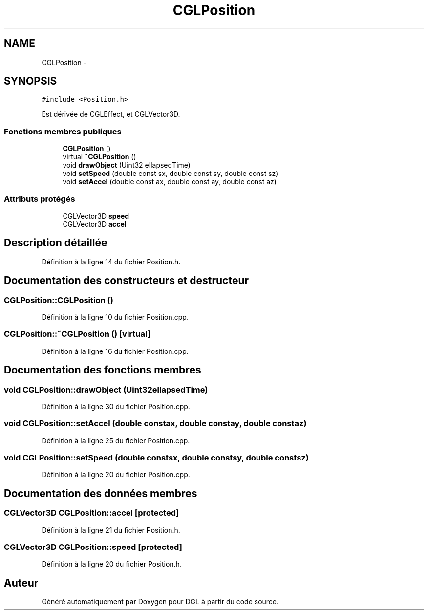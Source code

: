 .TH "CGLPosition" 3 "Lundi 14 Avril 2014" "Version 20140414" "DGL" \" -*- nroff -*-
.ad l
.nh
.SH NAME
CGLPosition \- 
.SH SYNOPSIS
.br
.PP
.PP
\fC#include <Position\&.h>\fP
.PP
Est dérivée de CGLEffect, et CGLVector3D\&.
.SS "Fonctions membres publiques"

.in +1c
.ti -1c
.RI "\fBCGLPosition\fP ()"
.br
.ti -1c
.RI "virtual \fB~CGLPosition\fP ()"
.br
.ti -1c
.RI "void \fBdrawObject\fP (Uint32 ellapsedTime)"
.br
.ti -1c
.RI "void \fBsetSpeed\fP (double const sx, double const sy, double const sz)"
.br
.ti -1c
.RI "void \fBsetAccel\fP (double const ax, double const ay, double const az)"
.br
.in -1c
.SS "Attributs protégés"

.in +1c
.ti -1c
.RI "CGLVector3D \fBspeed\fP"
.br
.ti -1c
.RI "CGLVector3D \fBaccel\fP"
.br
.in -1c
.SH "Description détaillée"
.PP 
Définition à la ligne 14 du fichier Position\&.h\&.
.SH "Documentation des constructeurs et destructeur"
.PP 
.SS "CGLPosition::CGLPosition ()"

.PP
Définition à la ligne 10 du fichier Position\&.cpp\&.
.SS "CGLPosition::~CGLPosition ()\fC [virtual]\fP"

.PP
Définition à la ligne 16 du fichier Position\&.cpp\&.
.SH "Documentation des fonctions membres"
.PP 
.SS "void CGLPosition::drawObject (Uint32ellapsedTime)"

.PP
Définition à la ligne 30 du fichier Position\&.cpp\&.
.SS "void CGLPosition::setAccel (double constax, double constay, double constaz)"

.PP
Définition à la ligne 25 du fichier Position\&.cpp\&.
.SS "void CGLPosition::setSpeed (double constsx, double constsy, double constsz)"

.PP
Définition à la ligne 20 du fichier Position\&.cpp\&.
.SH "Documentation des données membres"
.PP 
.SS "CGLVector3D CGLPosition::accel\fC [protected]\fP"

.PP
Définition à la ligne 21 du fichier Position\&.h\&.
.SS "CGLVector3D CGLPosition::speed\fC [protected]\fP"

.PP
Définition à la ligne 20 du fichier Position\&.h\&.

.SH "Auteur"
.PP 
Généré automatiquement par Doxygen pour DGL à partir du code source\&.
